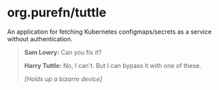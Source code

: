 * org.purefn/tuttle
  An application for fetching Kubernetes configmaps/secrets as a service without
  authentication.

[[https://m.media-amazon.com/images/M/MV5BZDkyMDVmYTctZWNiZS00ODZlLWI3MGUtNzJkNjg2ZWRhMGI5XkEyXkFqcGdeQXVyNTAyODkwOQ@@._V1_SX1777_CR0,0,1777,979_AL_.jpg]]

#+BEGIN_QUOTE
*Sam Lowry:* Can you fix it?

*Harry Tuttle:* No, I can't. But I can bypass it with one of these.

/[Holds up a bizarre device]/
#+END_QUOTE
